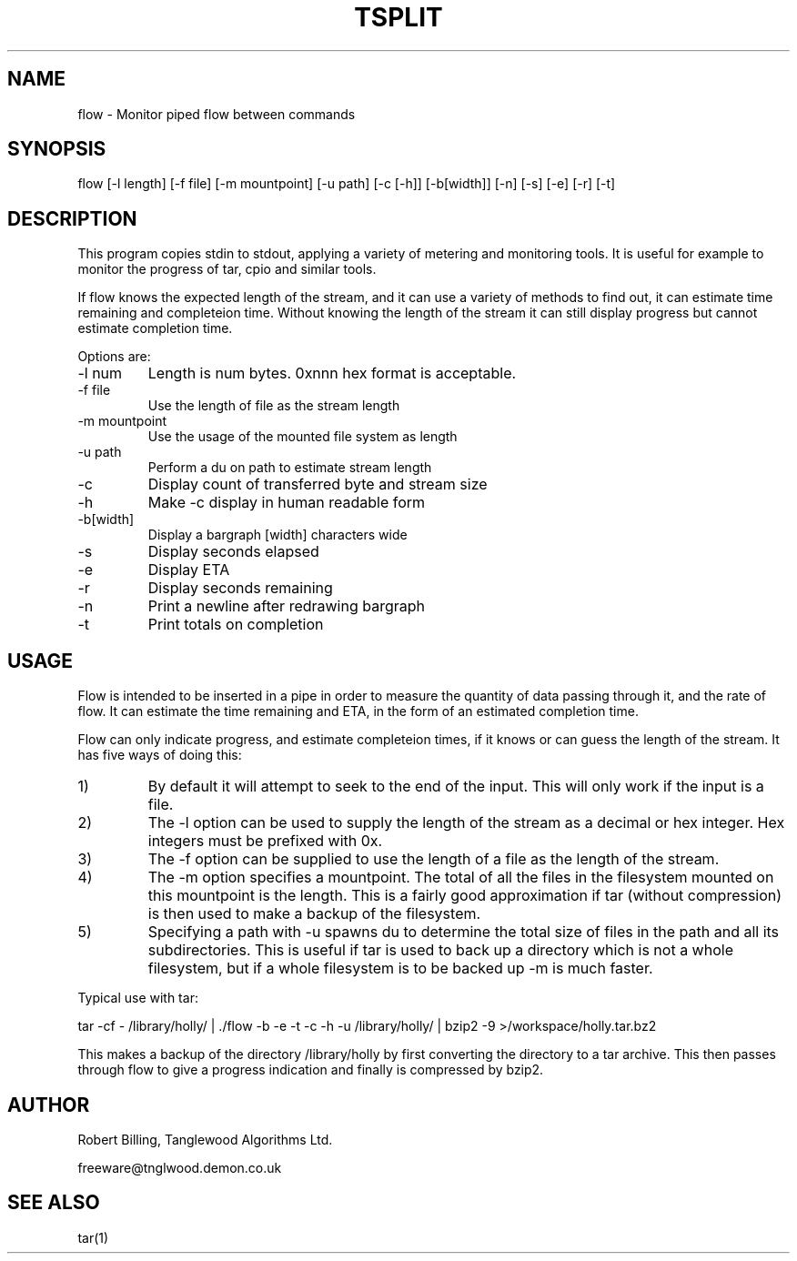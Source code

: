 .TH TSPLIT 1 "May 2009" "Flow 1.01"
.SH NAME
flow \- Monitor piped flow between commands
.SH SYNOPSIS
flow [\-l length] [\-f file] [\-m mountpoint] [\-u path] [\-c [\-h]] [\-b[width]]
[\-n] [\-s] [\-e] [\-r] [\-t]
.SH DESCRIPTION
This program copies stdin to stdout, applying a variety of metering
and monitoring tools. It is useful for example to monitor the progress
of tar, cpio and similar tools.
.P
If flow knows the expected length of the stream, and it can use a
variety of methods to find out, it can estimate time remaining and
completeion time. Without knowing the length of the stream it can
still display progress but cannot estimate completion time.
.P
Options are:
.IP "-l num"
Length is num bytes. 0xnnn hex format is acceptable.
.IP "-f file"
Use the length of file as the stream length
.IP "-m mountpoint"
Use the usage of the mounted file system as length
.IP "-u path"
Perform a du on path to estimate stream length
.IP -c
Display count of transferred byte and stream size
.IP -h
Make -c display in human readable form
.IP -b[width]
Display a bargraph [width] characters wide
.IP -s
Display seconds elapsed
.IP -e
Display ETA
.IP -r
Display seconds remaining
.IP -n
Print a newline after redrawing bargraph
.IP -t
Print totals on completion
.SH USAGE
Flow is intended to be inserted in a pipe in order to measure the
quantity of data passing through it, and the rate of flow. It can
estimate the time remaining and ETA, in the form of an estimated
completion time.
.P
Flow can only indicate progress, and estimate completeion times, if it
knows or can guess the length of the stream. It has five ways of doing
this:
.IP 1)
By default it will attempt to seek to the end of the input. This will
only work if the input is a file.
.IP 2)
The -l option can be used to supply the length of the stream as a
decimal or hex integer. Hex integers must be prefixed with 0x.
.IP 3)
The -f option can be supplied to use the length of a file as the
length of the stream.
.IP 4)
The -m option specifies a mountpoint. The total of all the files in
the filesystem mounted on this mountpoint is the length. This is a
fairly good approximation if tar (without compression) is then used to
make a backup of the filesystem.
.IP 5)
Specifying a path with -u spawns du to determine the total size of
files in the path and all its subdirectories. This is useful if tar is
used to back up a directory which is not a whole filesystem, but if a
whole filesystem is to be backed up -m is much faster.
.P
Typical use with tar:
.P
tar -cf - /library/holly/ | ./flow -b -e -t -c -h -u /library/holly/ |
bzip2 -9 >/workspace/holly.tar.bz2
.P
This makes a backup of the directory /library/holly by first
converting the directory to a tar archive. This then passes through
flow to give a progress indication and finally is compressed by bzip2.
.SH AUTHOR
Robert Billing, Tanglewood Algorithms Ltd.
.P
freeware@tnglwood.demon.co.uk
.SH SEE ALSO
tar(1)
